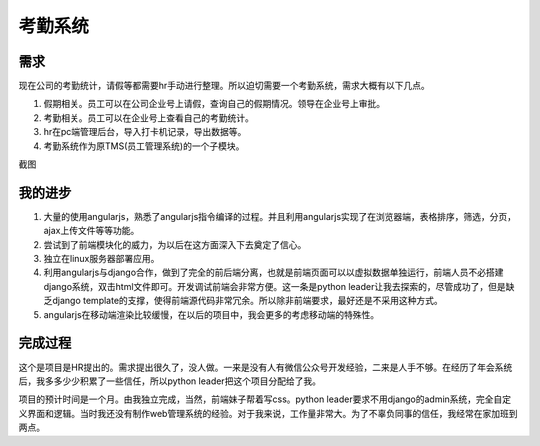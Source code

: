 =========
考勤系统
=========

需求
=====
现在公司的考勤统计，请假等都需要hr手动进行整理。所以迫切需要一个考勤系统，需求大概有以下几点。

1. 假期相关。员工可以在公司企业号上请假，查询自己的假期情况。领导在企业号上审批。
2. 考勤相关。员工可以在企业号上查看自己的考勤统计。
3. hr在pc端管理后台，导入打卡机记录，导出数据等。
4. 考勤系统作为原TMS(员工管理系统)的一个子模块。

截图

.. image:: /_static/tms_01.png

我的进步
========
1. 大量的使用angularjs，熟悉了angularjs指令编译的过程。并且利用angularjs实现了在浏览器端，表格排序，筛选，分页，ajax上传文件等等功能。
2. 尝试到了前端模块化的威力，为以后在这方面深入下去奠定了信心。
3. 独立在linux服务器部署应用。
4. 利用angularjs与django合作，做到了完全的前后端分离，也就是前端页面可以以虚拟数据单独运行，前端人员不必搭建django系统，双击html文件即可。开发调试前端会非常方便。这一条是python leader让我去探索的，尽管成功了，但是缺乏django template的支撑，使得前端源代码非常冗余。所以除非前端要求，最好还是不采用这种方式。
5. angularjs在移动端渲染比较缓慢，在以后的项目中，我会更多的考虑移动端的特殊性。

完成过程
=========
这个是项目是HR提出的。需求提出很久了，没人做。一来是没有人有微信公众号开发经验，二来是人手不够。在经历了年会系统后，我多多少少积累了一些信任，所以python leader把这个项目分配给了我。

项目的预计时间是一个月。由我独立完成，当然，前端妹子帮着写css。python leader要求不用django的admin系统，完全自定义界面和逻辑。当时我还没有制作web管理系统的经验。对于我来说，工作量非常大。为了不辜负同事的信任，我经常在家加班到两点。
